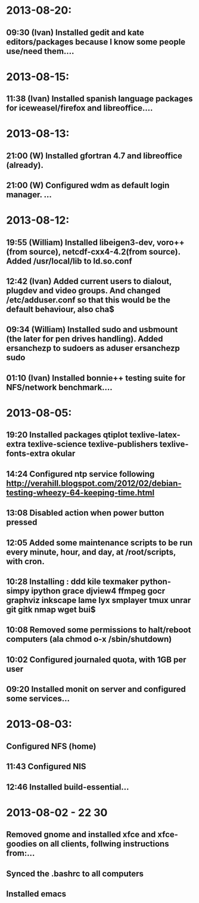 * 2013-08-20:
** 09:30 (Ivan) Installed gedit and kate editors/packages because I know some people use/need them....

* 2013-08-15:
** 11:38 (Ivan) Installed spanish language packages for iceweasel/firefox and libreoffice....

* 2013-08-13:
** 21:00 (W) Installed gfortran 4.7 and libreoffice (already).
** 21:00 (W) Configured wdm as default login manager.   ...

* 2013-08-12:
** 19:55 (William) Installed libeigen3-dev, voro++(from source), netcdf-cxx4-4.2(from source). Added /usr/local/lib to ld.so.conf
** 12:42 (Ivan) Added current users to dialout, plugdev and video groups. And changed /etc/adduser.conf so that this would be the default behaviour, also cha$
** 09:34 (William) Installed sudo and usbmount (the later for pen drives handling). Added ersanchezp to sudoers as aduser ersanchezp sudo
** 01:10 (Ivan) Installed bonnie++ testing suite for NFS/network benchmark....

* 2013-08-05:
** 19:20 Installed packages qtiplot texlive-latex-extra texlive-science texlive-publishers texlive-fonts-extra okular
** 14:24 Configured ntp service following http://verahill.blogspot.com/2012/02/debian-testing-wheezy-64-keeping-time.html
** 13:08 Disabled action when power button pressed
** 12:05 Added some maintenance scripts to be run every minute, hour, and day, at /root/scripts, with cron.
** 10:28 Installing : ddd kile texmaker python-simpy ipython  grace djview4 ffmpeg gocr graphviz inkscape lame lyx smplayer tmux unrar git gitk nmap wget bui$
** 10:08 Removed some permissions to halt/reboot computers (ala chmod o-x /sbin/shutdown)
** 10:02 Configured journaled quota, with 1GB per user
** 09:20 Installed monit on server and configured some services...

* 2013-08-03:
** Configured NFS (home)
** 11:43 Configured NIS
** 12:46 Installed build-essential...

* 2013-08-02 - 22:30:
** Removed gnome and installed xfce and xfce-goodies on all clients, follwing instructions from:...
** Synced the .bashrc to all computers
** Installed emacs

